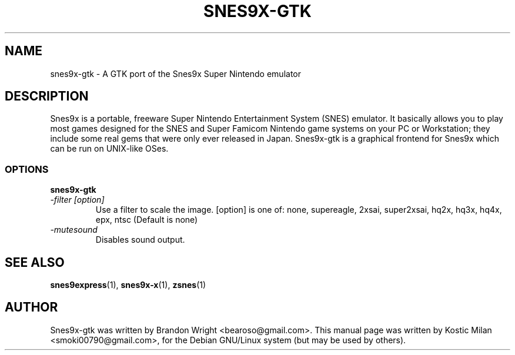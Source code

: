 .TH SNES9X-GTK 1 "01 JAN 2010" "Debian Project" "Debian Linux"
.SH NAME
snes9x-gtk \- A GTK port of the Snes9x Super Nintendo emulator
.SH DESCRIPTION
Snes9x is a portable, freeware Super Nintendo Entertainment System (SNES)
emulator. It basically allows you to play most games designed for the SNES
and Super Famicom Nintendo game systems on your PC or Workstation; they
include some real gems that were only ever released in Japan.
Snes9x-gtk is a graphical frontend for Snes9x which can be run on UNIX-like OSes.
.SS OPTIONS
.B snes9x-gtk
.TP
.I \-filter [option]
Use a filter to scale the image. [option] is one of: none, supereagle,
2xsai, super2xsai, hq2x, hq3x, hq4x, epx, ntsc (Default is none)
.TP
.I \-mutesound
Disables sound output.
.SH SEE ALSO
.BR snes9express (1),
.BR snes9x-x (1),
.BR zsnes (1)
.\".BR s9xserver (1)
.SH AUTHOR
Snes9x-gtk was written by Brandon Wright <bearoso@gmail.com>.
This manual page was written by Kostic Milan <smoki00790@gmail.com>,
for the Debian GNU/Linux system (but may be used by others).


